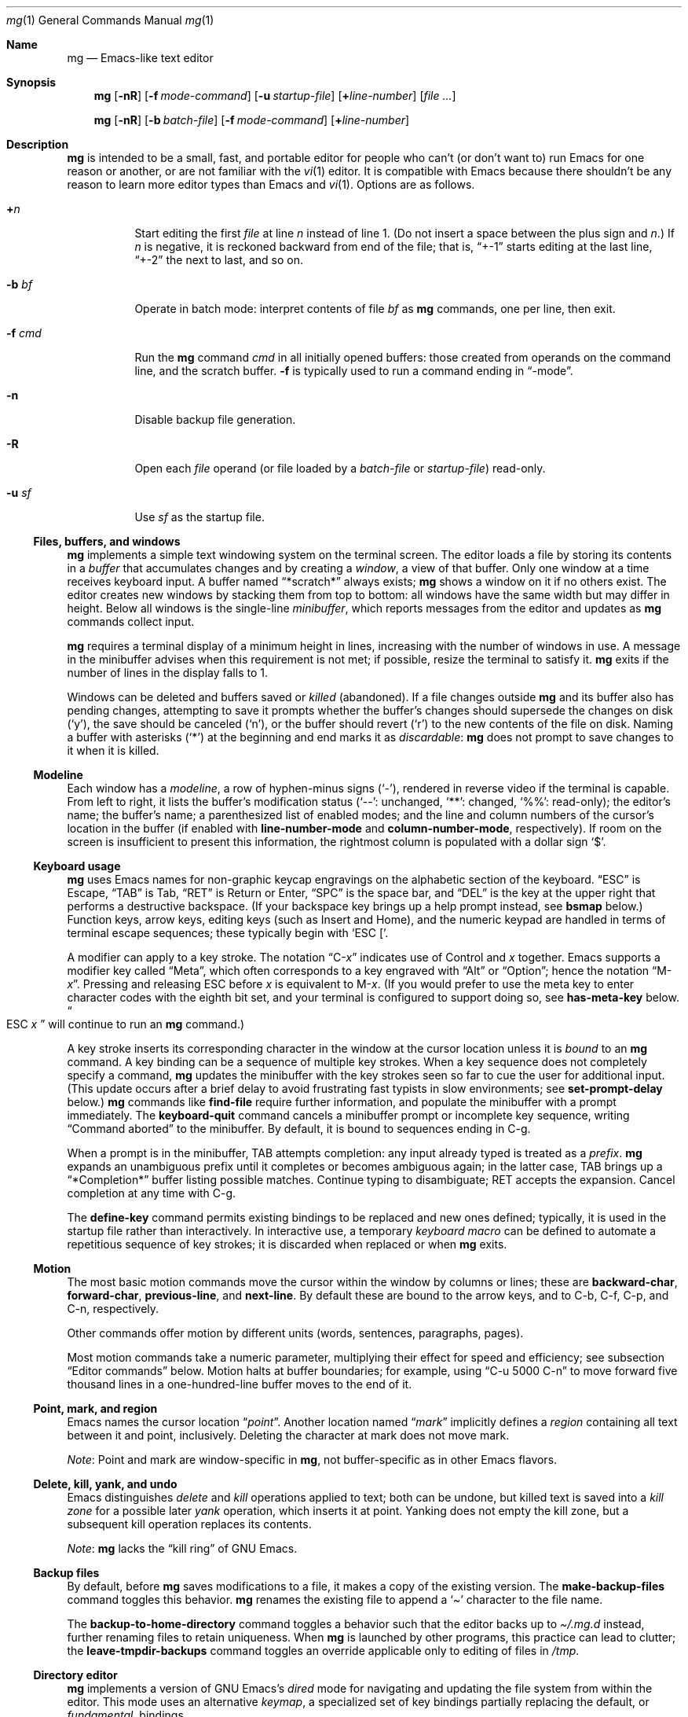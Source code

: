 .\"	$OpenBSD: mg.1,v 1.139 2024/07/10 05:19:02 jmc Exp $
.\" This file is in the public domain.
.\"
.Dd $Mdocdate: July 10 2024 $
.Dt mg 1
.Os "mg portable 2a (hboetes-20230501+gbr)"
.Sh Name
.Nm mg
.Nd Emacs-like text editor
.Sh Synopsis
.Nm mg
.Op Fl nR
.Op Fl f Ar mode-command
.Op Fl u Ar startup-file
.Op Li + Ns Ar line-number
.Op Ar
.Pp
.Nm mg
.Op Fl nR
.Op Fl b Ar batch-file
.Op Fl f Ar mode-command
.Op Li + Ns Ar line-number
.Sh Description
.Nm
is intended to be a small, fast, and portable editor for
people who can't (or don't want to) run Emacs for one
reason or another, or are not familiar with the
.Xr vi 1
editor.
It is compatible with Emacs because there shouldn't
be any reason to learn more editor types than Emacs and
.Xr vi 1 .
Options are as follows.
.Bl -tag -width Ds
.It Li + Ns Ar n
Start editing the first
.Va file
at line
.Va n
instead of line 1.
(Do not insert a space between the plus sign and
.Va n Ns .) \&
If
.Va n
is negative,
it is reckoned backward from end of the file;
that is,
.Dq +\-1
starts editing at the last line,
.Dq +\-2
the next to last,
and so on.
.It Fl b Ar bf
Operate in batch mode:
interpret contents of file
.Ar bf
as
.Nm
commands,
one per line,
then exit.
.It Fl f Ar cmd
Run the
.Nm
command
.Ar cmd
in all initially opened buffers:
those created from operands on the command line,
and the scratch buffer.
.Fl f
is typically used to run a command ending in
.Dq \-mode .
.It Fl n
Disable backup file generation.
.It Fl R
Open each
.Va file
operand
(or file loaded by a
.Va batch-file
or
.Va startup-file )
read-only.
.It Fl u Ar sf
Use
.Ar sf
as the startup file.
.El
.Ss "Files, buffers, and windows"
.Nm
implements a simple text windowing system on the terminal screen.
The editor loads a file by storing its contents in a
.Em buffer
that accumulates changes and by creating a
.Em window ,
a view of that buffer.
Only one window at a time receives keyboard input.
A buffer named
.Dq *scratch*
always exists;
.Nm
shows a window on it if no others exist.
The editor creates new windows by stacking them from top to bottom:
all windows have the same width but may differ in height.
Below all windows is the single-line
.Em minibuffer ,
which reports messages from the editor and updates as
.Nm
commands collect input.
.Pp
.Nm
requires a terminal display of a minimum height in lines,
increasing with the number of windows in use.
A message in the minibuffer advises when this requirement is not met;
if possible,
resize the terminal to satisfy it.
.Nm
exits if the number of lines in the display falls to 1.
.Pp
Windows can be deleted and buffers saved or
.Em killed
(abandoned).
If a file changes outside
.Nm
and its buffer also has pending changes,
attempting to save it
prompts whether the buffer's changes should supersede the changes
on disk
.Pf ( Sq y ) ,
the save should be canceled
.Pf ( Sq n ) ,
or the buffer should revert
.Pf ( Sq r )
to the new contents of the file on disk.
Naming a buffer with asterisks
.Pf ( Sq * )
at the beginning and end marks it as
.Em discardable :
.Nm
does not prompt to save changes to it when it is killed.
.Ss Modeline
Each window has a
.Em modeline ,
a row of hyphen-minus signs
.Pf ( Sq \- Ns
),
rendered in reverse video if the terminal is capable.
From left to right,
it lists the buffer's modification status
.Pf ( Sq \-\- Ns
: unchanged,
.Sq ** Ns
: changed,
.Sq %% Ns
: read-only);
the editor's name;
the buffer's name;
a parenthesized list of enabled modes;
and the line and column numbers of the cursor's location in the buffer
(if enabled with
.Ic line\-number-mode
and
.Ic column\-number-mode ,
respectively).
If room on the screen is insufficient to present this information,
the rightmost column is populated with a dollar sign
.Sq $ .
.Ss "Keyboard usage"
.Nm
uses Emacs names for non-graphic keycap engravings on the alphabetic
section of the keyboard.
.Dq ESC
is Escape,
.Dq TAB
is Tab,
.Dq RET
is Return or Enter,
.Dq SPC
is the space bar,
and
.Dq DEL
is the key at the upper right that performs a destructive
backspace.
(If your backspace key brings up a help prompt instead,
see
.Ic bsmap
below.)
Function keys,
arrow keys,
editing keys
(such as Insert and Home),
and the numeric keypad are handled in terms of terminal escape
sequences;
these typically begin with
.Ql "ESC [" .
.Pp
A modifier can apply to a key stroke.
The notation
.Dq C\- Ns Em x
indicates use of Control and
.Em x
together.
Emacs supports a modifier key called
.Dq Meta ,
which often corresponds to a key engraved with
.Dq Alt
or
.Dq Option ;
hence the notation
.Dq M\- Ns Em x .
Pressing and releasing ESC before
.Em x
is equivalent to
.Pf M\- Em x .
(If you would prefer to use the meta key to enter character codes with
the eighth bit set,
and your terminal is configured to support doing so,
see
.Ic has\-meta\-key
below.
.Do ESC Em x Dc
will continue to run an
.Nm
command.)
.Pp
A key stroke inserts its corresponding character in the window at
the cursor location unless
it is
.Em bound
to an
.Nm
command.
A key binding can be a sequence of multiple key strokes.
When a key sequence does not completely specify a command,
.Nm
updates the minibuffer with the key strokes seen so far to cue the user
for additional input.
(This update occurs after a brief delay to avoid frustrating fast
typists in slow environments;
see
.Ic set\-prompt\-delay
below.)
.Nm
commands like
.Ic find\-file
require further information,
and populate the minibuffer with a prompt immediately.
The
.Ic keyboard\-quit
command cancels a minibuffer prompt or incomplete key sequence,
writing
.Dq "Command aborted"
to the minibuffer.
By default,
it is bound to sequences ending in C\-g.
.Pp
When a prompt is in the minibuffer,
TAB attempts completion:
any input already typed is treated as a
.Em prefix .
.Nm
expands an unambiguous prefix until it completes or becomes ambiguous
again;
in the latter case,
TAB brings up a
.Dq *Completion*
buffer listing possible matches.
Continue typing to disambiguate;
RET accepts the expansion.
Cancel completion at any time with C\-g.
.Pp
The
.Ic define\-key
command permits existing bindings to be replaced and new ones defined;
typically,
it is used in the startup file rather than interactively.
In interactive use,
a temporary
.Em keyboard macro
can be defined to automate a repetitious sequence of key strokes;
it is discarded when replaced or when
.Nm
exits.
.Ss Motion
The most basic motion commands move the cursor within the window by
columns or lines;
these are
.Ic backward\-char ,
.Ic forward\-char ,
.Ic previous\-line ,
and
.Ic next\-line .
By default these are bound to the arrow keys,
and to
C\-b,
C\-f,
C\-p,
and
C\-n,
respectively.
.Pp
Other commands offer motion by different units
(words,
sentences,
paragraphs,
pages).
.Pp
Most motion commands take a numeric parameter,
multiplying their effect for speed and efficiency;
see subsection
.Sx "Editor commands"
below.
Motion halts at buffer boundaries;
for example,
using
.Dq "C\-u 5000 C\-n"
to move forward five thousand lines in a one-hundred-line buffer moves
to the end of it.
.Ss "Point, mark, and region"
Emacs names the cursor location
.Dq Em point .
Another location named
.Dq Em mark
implicitly defines a
.Em region
containing all text between it and point,
inclusively.
Deleting the character at mark does not move mark.
.Pp
.Em Note :
Point and mark are window-specific in
.Nm ,
not buffer-specific as in other Emacs flavors.
.Ss "Delete, kill, yank, and undo"
Emacs distinguishes
.Em delete
and
.Em kill
operations applied to text;
both can be undone,
but killed text is saved into a
.Em "kill zone"
for a possible later
.Em yank
operation,
which inserts it at point.
Yanking does not empty the kill zone,
but a subsequent kill operation replaces its contents.
.Pp
.Em Note :
.Nm
lacks the
.Dq "kill ring"
of GNU Emacs.
.Ss "Backup files"
By default,
before
.Nm
saves modifications to a file,
it makes a copy of the existing version.
The
.Ic make\-backup\-files
command toggles this behavior.
.Nm
renames the existing file to append a
.Sq \[ti]
character to the file name.
.Pp
The
.Ic backup\-to\-home\-directory
command toggles a behavior such that the editor backs up to
.Pa \[ti]/.mg.d
instead,
further renaming files to retain uniqueness.
When
.Nm
is launched by other programs,
this practice can lead to clutter;
the
.Ic leave\-tmpdir\-backups
command toggles an override applicable only to editing of files in
.Pa /tmp .
.Ss "Directory editor"
.Nm
implements a version of GNU Emacs's
.Em dired
mode for navigating and updating the file system from within the editor.
This mode uses an alternative
.Em keymap ,
a specialized set of key bindings partially replacing the default,
or
.Em fundamental ,
bindings.
.Ss "Tag support"
.Nm
uses
.Em tags
files created by
.Xr ctags 1
if available,
allowing fast location of object definitions.
See
.Ic find\-tag ,
.Ic pop\-tag\-mark ,
and
.Ic visit\-tags\-table .
.Ss "cscope support"
.Nm
supports source code navigation using
.Xr cscope 1 .
.Nm
requires its executable and that of
.Xr cscope\-indexer 1
to be present in
.Ev PATH
for the feature to work.
See sections
.Dq Xr cscope No key bindings
and
.Dq Xr cscope No commands
below.
.Ss "Editor commands"
Invoke a command by its key binding,
or by its name when prompted by
.Ic execute\-extended\-command
(M\-x).
Not all commands are bound by default.
.Pp
Many commands take an optional numeric
.Em parameter ,
an integer
.Va n ,
assembled from
.Pf M\- Ns Va d
key strokes before the command,
where
.Va d
is a numeral from 0 to 9
(a
.Ic digit\-argument ) ,
or by one or more invocations of
.Ic universal\-argument
(C\-u).
.Nm
displays the parameter
(after a delay)
in the minibuffer;
see subsection
.Sx "Keyboard usage"
above.
.Va n
defaults to 1 except for toggles
(see below)
and where otherwise noted.
.Pp
A parameter can be made negative with
.Ic negative\-argument
(\%M\-\-; meta-dash)
or with the unmodified \- key after C\-u or a
.Ic digit\-argument .
(You can also repeat \- or \%M\-\- to toggle the sign if you change your
mind.)
Where a negative parameter makes sense,
it may alter the direction of the operation
(moving,
scrolling,
killing,
and so forth);
thus,
the sequence
.Dq "\%C\-u \- 5 \%C\-f"
moves 5 characters
.Em backward .
If you enter many digits to make the parameter an extreme positive or
negative value,
.Nm
stops accepting input when it cannot handle a larger value,
.\" positive or negative 200 million on a machine with 32-bit ints
and proceeds with the parameter as entered to that point.
Given a nonsense parameter,
an
.Nm
command ignores it and may report an error in the minibuffer.
.Pp
Parameters are commonly used with commands that configure an
.Nm
setting,
as with
.Ic make\-backup\-files .
Many settings are of Boolean sense.
With no parameter,
the setting is inverted.
With a positive parameter,
the setting is enabled.
Otherwise,
it is disabled.
For brevity,
a command with this behavior is described below as a
.Dq toggle .
A few settings take an integer value,
for which they prompt if not given a parameter.
.Ss "Editor key bindings"
The fundamental keymap resembles that of GNU Emacs.
Unlike that program,
in
.Nm
the ordinary input keys
(letters,
numerals,
and punctuation)
are not explicitly bound to
.Ic self\-insert\-command ,
but behave as if they were.
(See
.Ic auto\-fill\-mode ,
however.)
.Pp
The command
.Dq M\-x describe\-bindings
summarizes the bindings in effect at any time.
.Pp
.Bl -tag -width "C\-x 4 C\-f" -offset indent -compact
.It C\-SPC
set\-mark\-command
.It C\-a
beginning\-of\-line
.It C\-b
backward\-char
.It C\-d
delete\-char
.It C\-e
end\-of\-line
.It C\-f
forward\-char
.It C\-g
keyboard\-quit
.It C\-h C\-g
keyboard\-quit
.It C\-h C\-h
help\-help
.It C\-h a
apropos
.It C\-h b
describe\-bindings
.It C\-h c
describe\-key\-briefly
.It C\-j
newline\-and\-indent
.It C\-k
kill\-line
.It C\-l
recenter
.It RET
newline
.It C\-n
next\-line
.It C\-o
open\-line
.It C\-p
previous\-line
.It C\-q
quoted\-insert
.It C\-r
isearch\-backward
.It C\-s
isearch\-forward
.It C\-t
transpose\-chars
.It C\-u
universal\-argument
.It C\-v
scroll\-up
.It C\-w
kill\-region
.It C\-x C\-b
list\-buffers
.It C\-x C\-c
save\-buffers\-kill\-emacs
.It C\-x C\-f
find\-file
.It C\-x C\-j
dired\-jump
.It C\-x C\-g
keyboard\-quit
.It C\-x C\-l
downcase\-region
.It C\-x C\-o
delete\-blank\-lines
.It C\-x C\-q
toggle\-read\-only
.It C\-x C\-r
find\-file\-read\-only
.It C\-x C\-s
save\-buffer
.It C\-x C\-u
upcase\-region
.It C\-x C\-v
find\-alternate\-file
.It C\-x C\-w
write\-file
.It C\-x C\-x
exchange\-point\-and\-mark
.It C\-x (
start\-kbd\-macro
.It C\-x \&)
end\-kbd\-macro
.It C\-x 0
delete\-window
.It C\-x 1
delete\-other\-windows
.It C\-x 2
split\-window\-vertically
.It C\-x 4 C\-f
find\-file\-other\-window
.It C\-x 4 C\-g
keyboard\-quit
.It C\-x 4 b
switch\-to\-buffer\-other\-window
.It C\-x 4 f
find\-file\-other\-window
.It C\-x =
what\-cursor\-position
.It C\-x \[ha]
enlarge\-window
.It C\-x \[ga]
next\-error
.It C\-x b
switch\-to\-buffer
.It C\-x d
dired
.It C\-x e
call\-last\-kbd\-macro
.It C\-x f
set\-fill\-column
.It C\-x g
goto\-line
.It C\-x h
mark\-whole\-buffer
.It C\-x i
insert\-file
.It C\-x k
kill\-buffer
.It C\-x n
other\-window
.It C\-x o
other\-window
.It C\-x p
previous\-window
.It C\-x s
save\-some\-buffers
.It C\-x u
undo
.It C\-y
yank
.It C\-z
suspend\-emacs
.It C\-_
undo
.It M\-C\-v
scroll\-other\-window
.It M\-SPC
just\-one\-space
.It M\-!
shell\-command
.It M\-%
query\-replace
.It M\-*
pop\-tag\-mark
.It M\-\-
negative\-argument
.It M\-.
find\-tag
.It M\-0
digit\-argument
.It M\-1
digit\-argument
.It M\-2
digit\-argument
.It M\-3
digit\-argument
.It M\-4
digit\-argument
.It M\-5
digit\-argument
.It M\-6
digit\-argument
.It M\-7
digit\-argument
.It M\-8
digit\-argument
.It M\-9
digit\-argument
.It M\-<
beginning\-of\-buffer
.It M\->
end\-of\-buffer
.It M\-\e
delete\-horizontal\-space
.It M\-\[ha]
join\-line
.It M\-b
backward\-word
.It M\-c
capitalize\-word
.It M\-d
kill\-word
.It M\-f
forward\-word
.It M\-h
mark\-paragraph
.It M\-l
downcase\-word
.It M\-m
back\-to\-indentation
.It M\-q
fill\-paragraph
.It M\-r
search\-backward
.It M\-s
search\-forward
.It M\-t
transpose\-words
.It M\-u
upcase\-word
.It M\-v
scroll\-down
.It M\-w
copy\-region\-as\-kill
.It M\-x
execute\-extended\-command
.It M\-z
zap\-to\-char
.It M\-{
backward\-paragraph
.It M\-|
shell\-command\-on\-region
.It M\-}
forward\-paragraph
.It M\-\[ti]
not\-modified
.It M\-DEL
backward\-kill\-word
.It )
blink\-and\-insert
.It ]
blink\-and\-insert
.It }
blink\-and\-insert
.It DEL
delete\-backward\-char
.El
.Ss "Command List"
Terms not already discussed above are introduced in
.Em italics .
.Bl -tag -width xxxxx
.It Ic apropos
Prompt for a pattern,
then list,
in the
.Dq *help*
buffer,
all
.Nm
command names matching it.
.It Ic audible\-bell
Toggle use of the audible system or terminal bell.
See
.Ic visible\-bell .
.It Ic auto\-execute
Register an automatic execution hook;
prompt for a
.Xr glob 3
pattern and an
.Nm
command to run when the editor loads a file with a name matching that
pattern into a buffer.
.It Ic auto\-fill\-mode
Set the buffer's auto-fill mode
(sometimes called mail-mode).
When enabled,
.Nm
treats unbound keys as if they were bound to
.Ic insert\-with\-wrap .
.Pf ( Dq "Auto-fill mode"
is a misnomer;
it automatically
.Em breaks
lines rather than
.Em filling
them.
See
.Ic fill\-paragraph . )
.It Ic back\-to\-indentation
Move point to the first character on the line that is not a space or
tab.
.It Ic backup\-to\-home\-directory
Save backup files to a
.Pa \[ti]/.mg.d
directory instead of that of the edited file;
requires
.Ic make\-backup\-files
to be enabled.
.It Ic backward\-char
Move point backward
.Va n
characters.
.It Ic backward\-kill\-word
Kill
.Va n
words before point,
counting the word point is on
(if not at its first character),
if any.
A
.Em word
is delimited by a buffer boundary or any character that is not a letter,
numeral,
dollar sign,
percent sign,
or apostrophe.
.It Ic backward\-paragraph
Move point backward to the character before the
.Va n Ns th
previous paragraph,
counting any paragraph point is on.
A
.Em paragraph
is delimited by a buffer boundary or a newline followed by another
newline.
.It Ic backward\-word
Move point backward to the beginning of the
.Va n Ns th
previous word,
counting the word point is on if not at its first character.
.It Ic beginning\-of\-buffer
Move point
.Va n
tenths
(by line count)
from the beginning of the buffer.
The default
.Va n
is 0.
If mark is not already set,
.Nm
sets it before moving point.
.It Ic beginning\-of\-line
Move point to the beginning of the line.
.It Ic blink\-and\-insert
As
.Ic self\-insert\-command ,
then search backward and indicate the inserted character's matching
delimiter.
Parentheses,
brackets,
braces,
and
.Dq "angle brackets"
(less-than and greater-than signs)
match their counterparts,
accounting for nesting;
other characters match themselves.
.It Ic bsmap
Toggle swapping of the meanings of the DEL and C\-h key strokes.
This feature is a workaround for incorrect
.Xr terminfo 5
terminal descriptions.
If backspacing twice produces a help prompt in the minibuffer and C\-h
destructively backspaces in a window,
enable this setting.
.It Ic c\-mode
Enable a KNF-compliant mode for editing C program files in the buffer;
.Xr style 9
describes KNF on
.Fx
and
.Ox
systems.
.It Ic call\-last\-kbd\-macro
Execute the keyboard macro
.Va n
times.
See
.Ic start\-kbd\-macro
and
.Ic end\-kbd\-macro .
.It Ic capitalize\-word
Capitalize characters in
(the remainder of)
any word at point,
and
.Va n
words forward,
counting the word point is on.
In Emacs,
.Em capitalization
converts the first character of a word to upper case,
and subsequent letters to lower case.
.It Ic cd
Change the global working directory.
See
.Ic global\-wd\-mode
and
.Ic pwd .
.It Ic column\-number\-mode
Toggle display of point's column number in the modeline.
.It Ic compile
Prompt for a shell command to build a project,
then execute it.
The prompt is prepopulated with
.Dq make
and a space.
See
.Ic next\-error .
.It Ic copy\-region\-as\-kill
Copy the region to the kill zone without modifying the buffer.
.It Ic count\-matches
Prompt for a regular expression and report the count of matching lines in
the buffer.
.Nm
uses POSIX extended regular expression (ERE) syntax.
See
.Xr regex 7 .
.It Ic count\-non\-matches
Prompt for a regular expression and report the count of non-matching
lines in the buffer.
See
.Ic count\-matches .
.It Ic define\-key
Prompt for a named keymap,
a key sequence,
and an
.Nm
command,
then create a key binding in the designated map.
.It Ic delete\-backward\-char
Delete the character before point,
or kill
.Va n
characters backward before point.
.It Ic delete\-blank\-lines
Delete blank lines around point.
If point is on a blank line,
.Nm
deletes all contiguous blank lines above and below the line.
Otherwise,
it deletes only contiguous blank lines after the current line.
.It Ic delete\-char
Delete the character at point,
or kill
.Va n
characters forward from point.
.It Ic delete\-horizontal\-space
Delete any
.Em whitespace
(as defined by
.Xr isspace 3 )
around point.
(GNU Emacs deletes only spaces and tabs.)
.It Ic delete\-leading\-space
Delete leading whitespace on the same line as point.
.It Ic delete\-trailing\-space
Delete trailing whitespace on the same line as point.
.It Ic delete\-matching\-lines
Prompt for a regular expression,
then delete all matching lines after point.
See
.Ic count\-matches.
.It Ic delete\-non\-matching\-lines
Prompt for a regular expression,
then delete all non-matching lines after point.
See
.Ic count\-matches.
.It Ic delete\-other\-windows
Make the current window the only window visible on the screen.
.It Ic delete\-window
Delete current window.
.It Ic describe\-bindings
List global and local keybindings in the
.Dq *help*
buffer.
.It Ic describe\-key\-briefly
Prompt for a key stroke,
then display the command name bound to it.
.It Ic diff\-buffer\-with\-file
View the differences between buffer and its associated file.
.It Ic digit\-argument
Process a numerical argument for keyboard-invoked functions.
.It Ic dired
Prompt for a directory name,
then open a
.Ic dired
buffer on it.
.It Ic dired\-jump
Open a dired buffer containing the current buffer's directory location.
.It Ic downcase\-region
Change uppercase characters in the region to lowercase.
.It Ic downcase\-word
Change uppercase characters in
(the remainder of)
any word at point,
and
.Va n
words forward,
counting the word point is on,
to lowercase.
.It Ic emacs\-version
Report
.Nm
version information in the minibuffer.
.It Ic end\-kbd\-macro
Finish keyboard macro definition.
See
.Ic start\-kbd\-macro
and
.Ic call\-last\-kbd\-macro .
.It Ic end\-of\-buffer
Move point
.Va n
tenths
(by line count)
from the end of the buffer.
The default
.Va n
is 0.
If mark is not already set,
.Nm
sets it before moving point.
.It Ic end\-of\-line
Move point to the end of the line.
.It Ic enlarge\-window
Enlarge the current window by
.Va n
lines.
An enlarging window takes lines from the one below,
unless the minibuffer is immediately below it;
it then takes lines from the window above.
A negative
.Va n
shrinks the window;
see
.Ic shrink\-window .
.It Ic eval\-buffer
Execute each line of the current buffer as an
.Nm
command.
.It Ic eval\-expression
Prompt for an
.Nm
command with arguments and execute it.
.It Ic exchange\-point\-and\-mark
Swap point and mark.
.It Ic execute\-extended\-command
Prompt for and run an
.Nm
command by name.
.It Ic fill\-paragraph
Fill the paragraph at point,
collecting as many words as possible on each line and breaking the line
at the first space at or before the fill column.
See
.Ic set\-fill\-column .
.It Ic find\-alternate\-file
As
.Ic find\-file ,
but kill the buffer in the current window first.
.It Ic find\-file
Prompt for a file name to
.Em visit ,
which may already be loaded in a buffer.
If the file exists,
load the file into a new buffer;
otherwise,
create an empty buffer associated with the given file name.
In all cases the current window becomes a view of the file's buffer.
.It Ic find\-file\-read\-only
As
.Ic find\-file ,
but set the new buffer's read-only flag.
.It Ic find\-file\-other\-window
As
.Ic find\-file ,
but view the buffer in a new window,
as with
.Ic split\-window\-vertically .
.It Ic find\-tag
Prompt for a tag name
(see subsection
.Dq "Tag support"
above),
then visit its file as if by
.Ic find\-file
and
.Ic goto\-line .
.It Ic forward\-char
Move point forward
.Va n
characters.
.It Ic forward\-paragraph
Move point forward to the character after the
.Va n Ns th
subsequent paragraph,
counting any paragraph point is on.
See
.Ic backward\-paragraph .
.It Ic forward\-word
Move point forward to the character after the
.Va n Ns th
subsequent word,
counting any word point is on.
.It Ic global\-set\-key
Bind a key in the global (fundamental) keymap.
.It Ic global\-unset\-key
Unbind a key in the global (fundamental) key map.
.It Ic global\-wd\-mode
Enable global working-directory mode,
where
.Nm
defaults to opening files,
and executing the commands
.Ic compile
and
.Ic grep ,
relative to the global working directory.
When disabled,
each buffer has its own working directory.
.It Ic goto\-line
Move point to beginning of line
.Va n
in buffer,
prompting for it if not given.
.It Ic grep
Prompt for a shell command to search files for a regular expression,
then execute it.
The prompt is prepopulated with
.Dq "grep \-n"
and a space.
See
.Ic next\-error .
.It Ic has\-meta\-key
Toggle recognition of the keyboard's meta key.
When enabled
(the default),
the meta key is the
.Dq M\-
modifier.
When disabled,
and if the terminal supports the feature,
the meta key sets the eighth bit of input characters,
which can be used to insert character codes between 128 and 255.
.It Ic help\-help
Prompt for one of (a)propos,
list (b)indings,
and des(c)ribe key briefly,
and run the corresponding
.Nm
command.
.It Ic indent\-mode
Set the buffer's indent mode.
When enabled and a newline is inserted,
.Nm
copies any spaces or tabs indenting the breaking line to the new line.
.It Ic insert
Prompt for a string and insert it at point.
Typically used in macros.
.It Ic insert\-buffer
Prompt for a buffer name and insert its contents at point.
.It Ic insert\-file
Prompt for a file name and insert its contents at point.
.It Ic insert\-with\-wrap
Insert the bound character;
if point advances past the fill column,
replace the first space before point with a newline,
causing the line to break,
or
.Dq wrap .
See
.Ic set\-fill\-column .
.It Ic isearch\-backward
Prompt for a literal pattern and search backward through the buffer
for it.
.Nm
ignores a parameter,
unlike GNU Emacs.
During macro definition or evaluation,
.Nm
uses
.Ic search\-backward
instead.
.It Ic isearch\-forward
Prompt for a literal pattern and search forward through the buffer
for it.
.Nm
ignores a parameter,
unlike GNU Emacs.
During macro definition or evaluation,
.Nm
uses
.Ic search\-forward
instead.
.It Ic join\-line
Join the current line to the previous.
If called with an argument,
join the next line to the current one.
.It Ic just\-one\-space
As
.Ic delete\-horizontal\-space ,
then insert a space.
.It Ic keyboard\-quit
Abort the current action.
.It Ic kill\-buffer
Prompt for a buffer name,
then kill it.
.It Ic kill\-line
Kill forward through
.Va n
newlines.
With no parameter,
kill up to the next newline.
If
.Va n
is 0,
kill from the beginning of the line up to point.
.It Ic kill\-paragraph
Kill
.Va n
paragraphs forward,
counting the paragraph point is on,
if any.
.It Ic kill\-region
Kill the region and clear mark.
.It Ic kill\-word
Kill
.Va n
words after point,
counting the word point is on
(if any)
and killing the portion of it before point if not at its first
character.
.It Ic leave\-tmpdir\-backups
Modify the behaviour of
.Ic backup\-to\-home\-directory
such that backup files that would normally reside in
.Pa /tmp
are left there and not moved to the
.Pa \[ti]/.mg.d
directory.
.It Ic line\-number\-mode
Toggle display of point's line number in the modeline.
.It Ic list\-buffers
Display
(or refresh)
the contents of the
.Dq "*Buffer List*"
buffer.
.It Ic load
Prompt for a file name,
then execute
.Nm
commands from it.
.It Ic local\-set\-key
Bind a key in the local (topmost) keymap.
.It Ic local\-unset\-key
Unbind a key in the local (topmost) keymap.
.It Ic make\-backup\-files
Toggle generation of backup files.
Enabled by default.
.It Ic make\-directory
Prompt for directory name,
then create it.
.It Ic mark\-paragraph
Set mark
.Va n
paragraphs forward from point,
counting the paragraph point is on,
if any.
.It Ic mark\-whole\-buffer
Move point to the beginning of the buffer and set mark at its end.
.It Ic negative\-argument
Toggle the sign of the argument for the pending command.
.It Ic newline
Insert a newline at point.
.It Ic newline\-and\-indent
As
.Ic newline ,
then insert enough tabs and spaces to duplicate the indentation
of line before point,
respecting
.Ic no\-tab\-mode
and the buffer's tab width.
.It Ic next\-error
Visit a file at the line indicated by the next message in the
.Dq *compile*
or
.Dq *grep*
buffer.
(The messages need not be errors.)
.It Ic next\-line
Move point forward
.Va n
lines,
remaining at the same column or the nearest to its left.
.It Ic no\-tab\-mode
Toggle no-tab mode in the buffer,
where TAB key strokes are converted to a number of spaces sufficient to
move point to the next tab stop.
Can be set globally with
.Ic set\-default\-mode .
.It Ic not\-modified
Clear the flag marking the buffer as modified.
.It Ic open\-line
Insert
.Va n
newlines at point.
.It Ic other\-window
Make the window below current,
wrapping around the minibuffer to the top of the screen.
.It Ic overwrite\-mode
Toggle overwrite mode in the buffer,
where typing overwrites existing characters rather than inserting them.
Can be set globally with
.Ic set\-default\-mode .
.It Ic pop\-tag\-mark
Set window's view to where
.Ic find\-tag
was previously invoked.
.It Ic prefix\-region
Insert a prefix string at the beginning of each line in the region.
See
.Ic set\-prefix\-string .
.It Ic previous\-line
Move backward
.Va n
lines,
remaining at the same column or the nearest to its left.
.It Ic previous\-window
Make the window above current,
wrapping around the top of the screen to the window above the
minibuffer.
.It Ic pwd
Show buffer's
(or global,
in
.Ic global\-wd\-mode )
working directory in the minibuffer.
See
.Ic cd .
.It Ic query\-replace
Query Replace.
Search and replace strings selectively, prompting after each match.
.It Ic query\-replace\-regexp
Replace strings selectively.
Does a search and replace operation using regular
expressions for both patterns.
.It Ic quoted\-insert
Insert the characters corresponding to the next key stroke verbatim into
the buffer,
ignoring any keymap binding.
.It Ic re\-search\-again
Perform a regular expression search again, using the same search
string and direction as the last search command.
.It Ic re\-search\-backward
Search backwards using a regular expression.
Get a search string from the user, and search, starting at point
and proceeding toward the front of the buffer.
If found, point is left
pointing at the first character of the pattern [the last character that
was matched].
.It Ic re\-search\-forward
Search forward using a regular expression.
Get a search string from the user and search for it starting at point.
If found, move point to just after the matched characters.
display does all
the hard stuff.
If not found, it just prints a message.
.It Ic recenter
Shift the window's view of the buffer so that point is centered
linewise.
A positive argument
.Va n
shifts the window so that point is on line
.Va n
of the window;
a negative
.Va n
shifts such that point is
.Va n
lines from the window bottom.
.It Ic redraw\-display
Refresh the display.
Recomputes all window sizes in case something has changed.
.It Ic replace\-regexp
Replace regular expression globally without individual prompting.
.It Ic replace\-string
Replace string globally without individual prompting.
.It Ic revert\-buffer
Revert the current buffer to the latest file on disk.
.It Ic save\-buffer
Save the contents of the current buffer if it has been changed,
optionally creating a backup copy.
.It Ic save\-buffers\-kill\-emacs
Offer to save modified buffers and quit
.Nm .
.It Ic save\-some\-buffers
Prompt to save each non-discardable buffer whose modification flag is
set.
.It Ic scroll\-down
Scroll backwards
.Va n
pages.
A two-line overlap between pages is
assumed.
If given a repeat argument, scrolls back lines, not pages.
.It Ic scroll\-one\-line\-down
Scroll the display down
.Va n
lines without changing the cursor position.
.It Ic scroll\-one\-line\-up
Scroll the display
.Va n
lines up without moving the cursor position.
.It Ic scroll\-other\-window
Scroll the next window in the window list window forward
.Va n
pages.
.It Ic scroll\-up
Scroll forward one page.
A two-line overlap between pages is
assumed.
If given a repeat argument, scrolls back lines, not pages.
.It Ic search\-again
Search again, using the same search string and direction as the last
search command.
.It Ic search\-backward
Reverse search.
Get a search string from the user, and search, starting
at point and proceeding toward the front of the buffer.
If found, point is
left pointing at the first character of the pattern (the last character
that was matched).
.It Ic search\-forward
Search forward.
Get a search string from the user, and search for it
starting at point.
If found, point gets moved to just after the matched
characters, if not found, print a message.
.It Ic self\-insert\-command
Insert a character.
.It Ic sentence\-end\-double\-space
Toggle use of one (single) or two (double) spaces to separate sentences.
Double is the default.
See
.Ic fill\-paragraph .
.It Ic set\-case\-fold\-search
Set case-fold searching, causing case not to matter
in regular expression searches.
This is the default.
.It Ic set\-case\-replace
Preserve the case of the replaced string.
This is the default.
.It Ic set\-default\-mode
Append the supplied mode to the list of default modes
used by subsequent buffer creation.
Built in modes include: fill, indent, notab and overwrite.
.It Ic set\-fill\-column
Prompt the user for a fill column.
Used by
.Ic auto\-fill\-mode .
.It Ic set\-prompt\-delay
Prompt for the delay
(in milliseconds)
before updating the minibuffer in response to incomplete key stroke
input.
.It Ic set\-mark\-command
Sets the mark in the current window to the current point location.
.It Ic set\-prefix\-string
Sets the prefix string to be used by the
.Ic prefix\-region
command.
.It Ic set\-tab\-width
Set the tab width for the current buffer, or the default for new buffers
if called with a prefix argument or from the startup file.
.It Ic shell\-command
Prompt for a shell command and execute it.
An argument inserts the command output at point.
.It Ic shell\-command\-on\-region
Prompt for a shell command and execute it with the region as input.
An argument replaces the region with the command output.
.It Ic shrink\-window
Shrink the current window by
.Va n
lines.
A shrinking window adds lines to the one below,
unless the minibuffer is immediately below it;
it then adds lines to the window above.
.It Ic space\-to\-tabstop
Insert enough spaces to reach the next tab-stop position.
By default, tab-stops occur every 8 characters.
.It Ic split\-window\-vertically
Split the current window.
A window smaller than 3 lines cannot be split.
.It Ic start\-kbd\-macro
Start a keyboard macro definition.
See
.Ic end\-kbd\-macro .
.It Ic suspend\-emacs
Suspend
.Nm
and switch back to alternate screen, if in use.
.It Ic switch\-to\-buffer
Prompt and switch to a new buffer in the current window.
.It Ic switch\-to\-buffer\-other\-window
Switch to buffer in another window.
.It Ic toggle\-read\-only
Toggle the read-only flag on the current buffer.
.It Ic toggle\-read\-only\-all
Toggle the read-only flag on all non-discardable buffers.
.It Ic transpose\-chars
Transpose the two characters in front of and under point,
then move forward one character.
Treat newline characters the same as any other.
.It Ic transpose\-paragraphs
Transpose adjacent paragraphs.
If multiple iterations are requested, the current paragraph will
be moved
.Va n
paragraphs forward.
.It Ic transpose\-words
Transpose adjacent words.
.It Ic undo
Undo the most recent action.
If invoked again without an intervening command,
move the undo pointer to the previous action and undo it.
.It Ic undo\-boundary
Add an undo boundary.
This is not usually done interactively.
.It Ic undo\-boundary\-toggle
Toggle whether undo boundaries are generated.
Undo boundaries are often disabled before operations that should
be considered atomically undoable.
.It Ic undo\-enable
Toggle whether undo information is kept.
.It Ic undo\-list
Show the undo records for the current buffer in a new buffer.
.It Ic universal\-argument
Repeat the next
.Nm
command
.Va n
(default: 4)
times.
This command may be stacked;
for example,
C\-u C\-u C\-f moves the cursor forward 16 characters.
.It Ic upcase\-region
Change lowercase characters in the region to uppercase.
.It Ic upcase\-word
Change lowercase characters in
(the remainder of)
any word at point,
and
.Va n
words forward,
counting the word point is on,
to uppercase.
.It Ic visible\-bell
Toggle the visible bell.
If enabled,
a bell event flashes the screen.
See
.Ic audible\-bell .
.It Ic visit\-tags\-table
Interpret a
.Xr ctags 1
.Pa tags
file to be used by subsequent
.Ic find\-tag
commands.
(Despite its name,
this command does not
.Dq visit
the
.Pa tags
file as
.Ic find\-file
would.)
.It Ic what\-cursor\-position
Display useful information about point.
The minibuffer reports what is at the cursor:
either the end of the buffer
.Pf ( Dq EOB ) ,
or a character
(in human-readable form and its decimal and octal encodings);
the byte position of the cursor;
the buffer length;
appoximate location in the file as a percentage;
the file position as a line number within the buffer;
and the screen position as row and column numbers.
The last assumes an infinitely wide display;
it does not truncate just because the screen does.
.It Ic write\-file
Prompt for a file name,
write the contents of the buffer to it,
update the buffer's associated file,
and clear the buffer's modification flag.
.It Ic yank
Insert text from the kill zone at point.
.Pf ( Nm Ns 's
kill zone contains only the most recently killed text;
it is not a ring like that of GNU Emacs.)
.It Ic zap\-to\-char
Prompt for a character,
then kill text from point to the next matching character.
.It Ic zap\-up\-to\-char
As
.Ic zap\-to\-char ,
but kill only
.Em "up to"
the matching character.
.El
.Ss "cscope key bindings"
The default
.Xr cscope
key bindings all begin with
.Dq "C\-c s" ,
which may be taken as a mnemonic for
.Dq "cscope" .
.Pp
.Bl -tag -width "C\-c s X" -offset indent -compact
.It C\-c s c
cscope\-find\-functions\-calling\-this\-function
.It C\-c s d
cscope\-find\-global\-definition
.It C\-c s e
cscope\-find\-egrep\-pattern
.It C\-c s f
cscope\-find\-this\-file
.It C\-c s i
cscope\-find\-files\-including\-file
.It C\-c s n
cscope\-next\-symbol
.It C\-c s p
cscope\-prev\-symbol
.It C\-c s s
cscope\-find\-this\-symbol
.It C\-c s t
cscope\-find\-this\-text\-string
.El
.Ss "cscope commands"
.Xr cscope
commands report progress or results in a buffer named
.Dq *cscope* .
These commands are not implemented in GNU Emacs.
.Pp
.Bl -tag
.It Ic cscope\-create\-list\-of\-files\-to\-index
Prompt for a directory name,
preloading with the parent of the buffer's file,
and run
.Xr cscope
to index it.
Progress is reported to a new buffer
.Dq *cscope* .
.It Ic cscope\-find\-called\-functions
Prompt for function name,
preloading with symbol name at point
(if any),
and list indexed functions called by the named function.
.It Ic cscope\-find\-egrep\-pattern
List locations matching the given extended regular expression pattern.
.It Ic cscope\-find\-files\-including\-file
List files that #include the given filename.
.It Ic cscope\-find\-functions\-calling\-this\-function
List functions calling the given function.
.It Ic cscope\-find\-global\-definition
List global definitions for the given literal.
.It Ic cscope\-find\-this\-file
List filenames matching the given filename.
.It Ic cscope\-find\-this\-symbol
List the matches for the given symbol.
.It Ic cscope\-find\-this\-text\-string
List locations matching the given text string.
.It Ic cscope\-next\-file
Navigate to the next file.
.It Ic cscope\-next\-symbol
Navigate to the next match.
.It Ic cscope\-prev\-file
Navigate to the previous file.
.It Ic cscope\-prev\-symbol
Navigate to the previous match.
.El
.Ss "Directory editor key bindings"
Specific key bindings are available in dired mode.
.Pp
.Bl -tag -width xxxxxxxxxxxxxxxxxx -offset indent -compact
.It DEL
dired\-unmark\-backward
.It RET, e, f and C\-m
dired\-find\-file
.It SPC, n
dired\-next\-line
.It !
dired\-shell\-command
.It +
dired\-create\-directory
.It ^
dired\-up\-directory
.It a
dired\-find\-alternate\-file
.It c
dired\-do\-copy
.It d and C\-d
dired\-flag\-file\-deletion
.It g
dired\-revert
.It j
dired\-goto\-file
.It o
dired\-find\-file\-other\-window
.It p
dired\-previous\-line
.It q
quit\-window
.It r
dired\-do\-rename
.It u
dired\-unmark
.It x
dired\-do\-flagged\-delete
.It C\-v
dired\-scroll\-down
.It M\-v
dired\-scroll\-up
.El
.Ss "Directory editor commands"
The following are a list of the commands specific to dired mode:
.Bl -tag -width Ds
.It Ic dired\-create\-directory
Create a directory.
.It Ic dired\-do\-copy
Copy the file listed on the current line of the dired buffer.
.It Ic dired\-do\-flagged\-delete
Delete the files that have been flagged for deletion.
.It Ic dired\-do\-rename
Rename the file listed on the current line of the dired buffer.
.It Ic dired\-find\-alternate\-file
Replace the current dired buffer with an alternate one as specified
by the position of the cursor in the dired buffer.
.It Ic dired\-find\-file
Open the file on the current line of the dired buffer.
If the cursor is on a directory, it will be opened in dired mode.
.It Ic dired\-flag\-file\-deletion
Flag the file listed on the current line for deletion.
This is indicated in the buffer by putting a D at the left margin.
No files are actually deleted until the function
.Ic dired\-do\-flagged\-delete
is executed.
.It Ic dired\-find\-file\-other\-window
Open the file on the current line of the dired buffer in a
different window.
.It Ic dired\-goto\-file
Move the cursor to a file name in the dired buffer.
.It Ic dired\-next\-line
Move the cursor to the next line.
.It Ic dired\-other\-window
This function works just like dired, except that it puts the
dired buffer in another window.
.It Ic dired\-previous\-line
Move the cursor to the previous line.
.It Ic dired\-revert
Refresh the dired buffer while retaining any flags.
.It Ic dired\-scroll\-down
Scroll down the dired buffer.
.It Ic dired\-scroll\-up
Scroll up the dired buffer.
.It Ic dired\-shell\-command
Pipe the file under the current cursor position through a shell command.
.It Ic dired\-unmark
Remove the deletion flag for the file on the current line.
.It Ic dired\-unmark\-backward
Remove the deletion flag from the file listed on the previous line
of the dired buffer, then move up to that line.
.It Ic dired\-up\-directory
Open a dired buffer in the parent directory.
.It Ic quit\-window
Close the current dired buffer.
.El
.Ss Configuration
There are two configuration files,
.Pa .mg
and
.Pa .mg\-TERM .
Here,
.Ev TERM
represents the name of the terminal type;
for example,
if the terminal type is set to
.Dq vt100 ,
.Nm
will use
.Pa .mg\-vt100
as a startup file.
The terminal type startup file is used first.
.Pp
The startup file format is a list of commands, one per line, as used for
interactive evaluation.
Strings that are normally entered by the user at any subsequent prompts
may be specified after the command name;
for example:
.Bd -literal -offset indent
global\-set\-key ")" self\-insert\-command
global\-set\-key "\e\[ha]x\e\[ha]f" find\-file
global\-set\-key "\ee[Z" backward\-char
set\-default\-mode fill
set\-fill\-column 72
auto\-execute *.c c\-mode
.Ed
.Pp
Comments can be added to the startup files by placing
.Sq ;\&
or
.Sq #
as the first character of a line.
.Sh Environment
.Bl -tag -width SHELL
.It Ev HOME
is searched for startup files.
.It Ev PATH
is searched for the
.Xr cscope 1
and
.Xr cscope\-indexer 1
programs.
.It Ev SHELL
selects the shell used by
.Ic shell\-command
and
.Ic shell\-command\-on\-region .
.It Ev TERM
selects a startup file suffix;
see subsection
.Sx Configuration
above.
.El
.Sh Files
.Bl -tag -width /usr/share/doc/mg/tutorial -compact
.It Pa \[ti]/.mg
normal startup file
.It Pa \[ti]/.mg\-TERM
terminal-specific startup file
.It Pa \[ti]/.mg.d
alternative backup file location
.It Pa /usr/share/doc/mg/tutorial
concise tutorial
.El
.Sh "Exit status"
.Nm
exits with status 0 in normal operation,
1 in the event of a fatal problem,
and 2 upon a usage error.
.Sh "See also"
.Xr vi 1
.Sh Caveats
When
.Nm Ns 's
ancestor MicroEmacs was written in the mid-1980s,
extension languages for C were nearly unknown.
.Nm
still doesn't support any.
However,
customization remains possible through key rebinding and alteration of
configuration parameters in startup files.
.\" That's a pretty feeble consolation.
.Pp
To use input characters with the eighth bit set,
such as letters with a dieresis accent
(or German umlaut),
the meta key must be disabled;
see
.Ic has\-meta\-key .
.Pp
.Nm
does not support multi-byte character encodings such as UTF-8.
